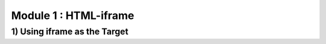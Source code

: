 Module 1 : HTML-iframe
=======================================

1) Using iframe as the Target
------------------------------
